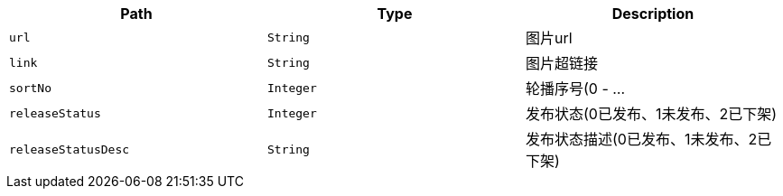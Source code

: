 |===
|Path|Type|Description

|`+url+`
|`+String+`
|图片url

|`+link+`
|`+String+`
|图片超链接

|`+sortNo+`
|`+Integer+`
|轮播序号(0 - ...

|`+releaseStatus+`
|`+Integer+`
|发布状态(0已发布、1未发布、2已下架)

|`+releaseStatusDesc+`
|`+String+`
|发布状态描述(0已发布、1未发布、2已下架)

|===